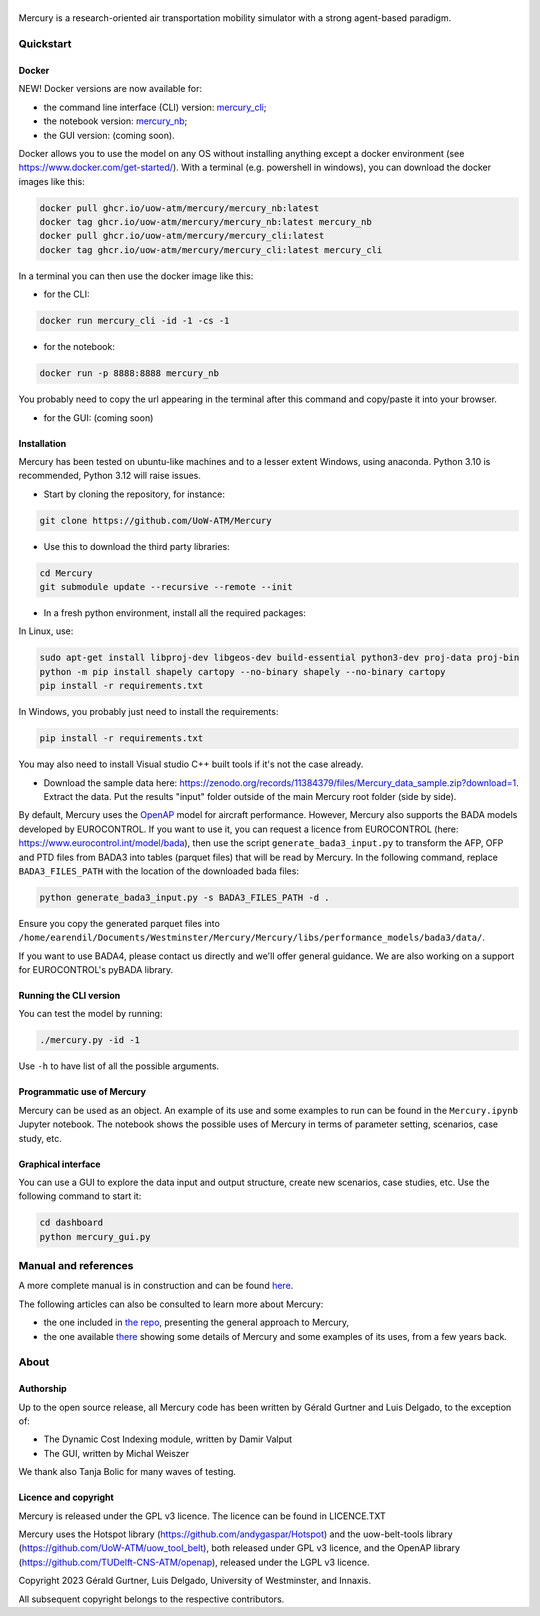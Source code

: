 .. figure:: mercury_logo_small.png
   :alt: mercury_logo_small.png
\
\
|ImageLinkBadgeDocs|
|ImageLinkBadgeDocker|

.. |ImageLinkBadgeDocs| image:: https://github.com/UoW-ATM/Mercury/actions/workflows/docs.yml/badge.svg
.. _ImageLinkBadgeDocs: https://github.com/UoW-ATM/Mercury/actions/workflows/docs.yml/

.. |ImageLinkBadgeDocker| image:: https://github.com/UoW-ATM/Mercury/actions/workflows/docker.yml/badge.svg
.. _ImageLinkBadgeDocker: https://github.com/UoW-ATM/Mercury/actions/workflows/docker.yml/

Mercury is a research-oriented air transportation mobility simulator
with a strong agent-based paradigm.

.. inclusion-marker-do-not-remove

Quickstart
==========

Docker
------

NEW! Docker versions are now available for:

- the command line interface (CLI) version: `mercury_cli <https://github.com/orgs/UoW-ATM/packages/container/package/mercury%2Fmercury_cli>`_;
- the notebook version: `mercury_nb <https://github.com/orgs/UoW-ATM/packages/container/package/mercury%2Fmercury_nb>`_;
- the GUI version: (coming soon).

Docker allows you to use the model on any OS without installing anything except a docker environment (see https://www.docker.com/get-started/).
With a terminal (e.g. powershell in windows), you can download the docker images like this:

.. code:: bash

    docker pull ghcr.io/uow-atm/mercury/mercury_nb:latest
    docker tag ghcr.io/uow-atm/mercury/mercury_nb:latest mercury_nb
    docker pull ghcr.io/uow-atm/mercury/mercury_cli:latest
    docker tag ghcr.io/uow-atm/mercury/mercury_cli:latest mercury_cli

In a terminal you can then use the docker image like this:

- for the CLI:

.. code:: bash

    docker run mercury_cli -id -1 -cs -1

- for the notebook:

.. code:: bash

    docker run -p 8888:8888 mercury_nb

You probably need to copy the url appearing in the terminal after this command and copy/paste it into your browser.

- for the GUI: (coming soon)



Installation
------------
Mercury has been tested on ubuntu-like machines and to a lesser extent Windows, using anaconda. Python 3.10 is
recommended, Python 3.12 will raise issues.

-  Start by cloning the repository, for instance:

.. code:: bash

    git clone https://github.com/UoW-ATM/Mercury

-  Use this to download the third party libraries:

.. code:: bash

   cd Mercury
   git submodule update --recursive --remote --init

-  In a fresh python environment, install all the required packages:

In Linux, use:

.. code:: bash

   sudo apt-get install libproj-dev libgeos-dev build-essential python3-dev proj-data proj-bin
   python -m pip install shapely cartopy --no-binary shapely --no-binary cartopy
   pip install -r requirements.txt

In Windows, you probably just need to install the requirements:

.. code-block:: bash

    pip install -r requirements.txt

You may also need to install Visual studio C++ built tools if it's not the case already.

-  Download the sample data here:
   https://zenodo.org/records/11384379/files/Mercury_data_sample.zip?download=1. Extract the data. Put the results "input" folder outside of the main Mercury root folder (side by side).

By default, Mercury uses the `OpenAP <https://github.com/TUDelft-CNS-ATM/openap>`_ model for aircraft performance.
However, Mercury also supports the BADA models developed by EUROCONTROL. If you want to use it, you can request a licence
from EUROCONTROL (here: https://www.eurocontrol.int/model/bada), then use the script ``generate_bada3_input.py`` to
transform the AFP, OFP and PTD files from BADA3 into tables (parquet files) that will be read by Mercury.
In the following command, replace ``BADA3_FILES_PATH`` with the location of the downloaded bada files:

.. code:: bash

   python generate_bada3_input.py -s BADA3_FILES_PATH -d .

Ensure you copy the generated parquet files into
``/home/earendil/Documents/Westminster/Mercury/Mercury/libs/performance_models/bada3/data/``.

If you want to use BADA4, please contact us directly and we'll offer general guidance. We are also working on a support
for EUROCONTROL's pyBADA library.

Running the CLI version
-----------------------

You can test the model by running:

.. code:: bash

   ./mercury.py -id -1

Use ``-h`` to have list of all the possible arguments.

Programmatic use of Mercury
---------------------------

Mercury can be used as an object. An example of its use and some
examples to run can be found in the ``Mercury.ipynb`` Jupyter notebook.
The notebook shows the possible uses of Mercury in terms of parameter
setting, scenarios, case study, etc.

Graphical interface
-------------------

You can use a GUI to explore the data input and output structure, create
new scenarios, case studies, etc. Use the following command to start it:

.. code:: bash

   cd dashboard
   python mercury_gui.py

.. inclusion-marker-do-not-remove2

Manual and references
=====================

A more complete manual is in construction and can be found here_.

.. _here: https://uow-atm.github.io/Mercury

The following articles can also be consulted to learn more about
Mercury:

-  the one included in `the repo <https://github.com/UoW-ATM/Mercury/blob/master/docs/SIDs_2023_OpenMercury.pdf>`_, presenting the general approach to Mercury,
-  the one available there_ showing some details of Mercury and some examples of its uses, from a few years back.

.. _there: https://www.sciencedirect.com/science/article/abs/pii/S0968090X21003600

.. inclusion-marker-do-not-remove3

About
=====

Authorship
----------

Up to the open source release, all Mercury code has been written by
Gérald Gurtner and Luis Delgado, to the exception of:

-  The Dynamic Cost Indexing module, written by Damir Valput
-  The GUI, written by Michal Weiszer

We thank also Tanja Bolic for many waves of testing.

Licence and copyright
---------------------

Mercury is released under the GPL v3 licence. The licence can be found
in LICENCE.TXT

Mercury uses the Hotspot library
(https://github.com/andygaspar/Hotspot) and the uow-belt-tools library (https://github.com/UoW-ATM/uow_tool_belt), both
released under GPL v3 licence, and the OpenAP library (https://github.com/TUDelft-CNS-ATM/openap), released
under the LGPL v3 licence.

Copyright 2023 Gérald Gurtner, Luis Delgado, University of Westminster,
and Innaxis.

All subsequent copyright belongs to the respective contributors.

.. inclusion-marker-do-not-remove4


